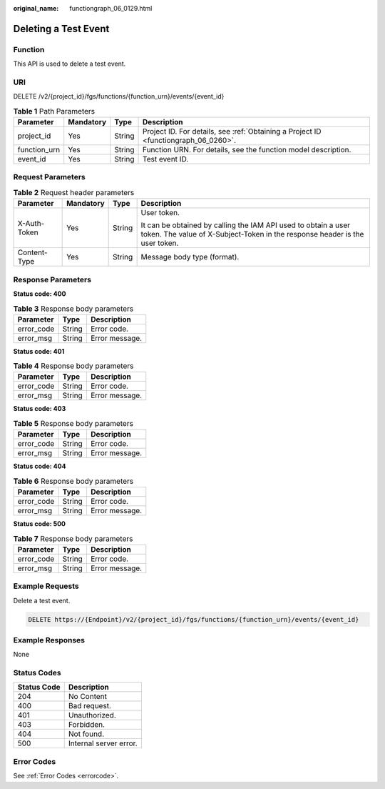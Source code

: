 :original_name: functiongraph_06_0129.html

.. _functiongraph_06_0129:

Deleting a Test Event
=====================

Function
--------

This API is used to delete a test event.

URI
---

DELETE /v2/{project_id}/fgs/functions/{function_urn}/events/{event_id}

.. table:: **Table 1** Path Parameters

   +--------------+-----------+--------+-------------------------------------------------------------------------------------+
   | Parameter    | Mandatory | Type   | Description                                                                         |
   +==============+===========+========+=====================================================================================+
   | project_id   | Yes       | String | Project ID. For details, see :ref:`Obtaining a Project ID <functiongraph_06_0260>`. |
   +--------------+-----------+--------+-------------------------------------------------------------------------------------+
   | function_urn | Yes       | String | Function URN. For details, see the function model description.                      |
   +--------------+-----------+--------+-------------------------------------------------------------------------------------+
   | event_id     | Yes       | String | Test event ID.                                                                      |
   +--------------+-----------+--------+-------------------------------------------------------------------------------------+

Request Parameters
------------------

.. table:: **Table 2** Request header parameters

   +-----------------+-----------------+-----------------+-----------------------------------------------------------------------------------------------------------------------------------------------+
   | Parameter       | Mandatory       | Type            | Description                                                                                                                                   |
   +=================+=================+=================+===============================================================================================================================================+
   | X-Auth-Token    | Yes             | String          | User token.                                                                                                                                   |
   |                 |                 |                 |                                                                                                                                               |
   |                 |                 |                 | It can be obtained by calling the IAM API used to obtain a user token. The value of X-Subject-Token in the response header is the user token. |
   +-----------------+-----------------+-----------------+-----------------------------------------------------------------------------------------------------------------------------------------------+
   | Content-Type    | Yes             | String          | Message body type (format).                                                                                                                   |
   +-----------------+-----------------+-----------------+-----------------------------------------------------------------------------------------------------------------------------------------------+

Response Parameters
-------------------

**Status code: 400**

.. table:: **Table 3** Response body parameters

   ========== ====== ==============
   Parameter  Type   Description
   ========== ====== ==============
   error_code String Error code.
   error_msg  String Error message.
   ========== ====== ==============

**Status code: 401**

.. table:: **Table 4** Response body parameters

   ========== ====== ==============
   Parameter  Type   Description
   ========== ====== ==============
   error_code String Error code.
   error_msg  String Error message.
   ========== ====== ==============

**Status code: 403**

.. table:: **Table 5** Response body parameters

   ========== ====== ==============
   Parameter  Type   Description
   ========== ====== ==============
   error_code String Error code.
   error_msg  String Error message.
   ========== ====== ==============

**Status code: 404**

.. table:: **Table 6** Response body parameters

   ========== ====== ==============
   Parameter  Type   Description
   ========== ====== ==============
   error_code String Error code.
   error_msg  String Error message.
   ========== ====== ==============

**Status code: 500**

.. table:: **Table 7** Response body parameters

   ========== ====== ==============
   Parameter  Type   Description
   ========== ====== ==============
   error_code String Error code.
   error_msg  String Error message.
   ========== ====== ==============

Example Requests
----------------

Delete a test event.

.. code-block:: text

   DELETE https://{Endpoint}/v2/{project_id}/fgs/functions/{function_urn}/events/{event_id}

Example Responses
-----------------

None

Status Codes
------------

=========== ======================
Status Code Description
=========== ======================
204         No Content
400         Bad request.
401         Unauthorized.
403         Forbidden.
404         Not found.
500         Internal server error.
=========== ======================

Error Codes
-----------

See :ref:`Error Codes <errorcode>`.
